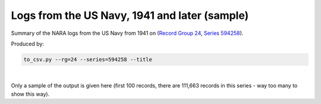 Logs from the US Navy, 1941 and later (sample)
==============================================

Summary of the NARA logs from the US Navy from 1941 on (`Record Group 24 <https://catalog.archives.gov/id/353>`_, `Series 594258 <https://catalog.archives.gov/id/594258>`_).

Produced by:

.. code-block:: bash

   to_csv.py --rg=24 --series=594258 --title

|

Only a sample of the output is given here (first 100 records, there are 111,663 records in this series - way too many to show this way).

.. csv-table::
    :header-rows: 1
    :widths: 10 5 5 10 5 15 15 10 10 5 10
    :file: Navy_1941_on_sample.csv




